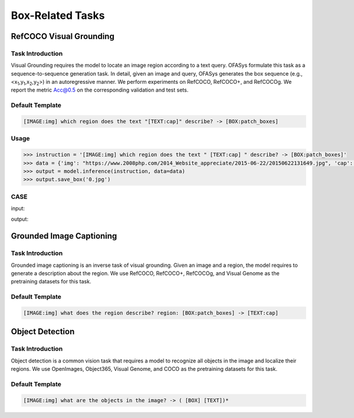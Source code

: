 Box-Related Tasks
===================



.. _refcoco:

RefCOCO Visual Grounding
-------------------------------------------

Task Introduction
^^^^^^^^^^^^^^^^^^^
Visual Grounding requires the model to locate an image region according to a text query.
OFASys formulate this task as a sequence-to-sequence generation task.
In detail, given an image and query, OFASys generates the box sequence
(e.g., <x\ :sub:`1`\ ,y\ :sub:`1`\ ,x\ :sub:`2`\ ,y\ :sub:`2`\ >) in an autoregressive manner.
We perform experiments on RefCOCO, RefCOCO+, and RefCOCOg.
We report the metric Acc@0.5 on the corresponding validation and test sets.

Default Template
^^^^^^^^^^^^^^^^
.. code-block:: console

		[IMAGE:img] which region does the text "[TEXT:cap]" describe? -> [BOX:patch_boxes]

Usage
^^^^^^^^^^^^^^^^^^^^

.. code:: python

    >>> instruction = '[IMAGE:img] which region does the text " [TEXT:cap] " describe? -> [BOX:patch_boxes]'
    >>> data = {'img': "https://www.2008php.com/2014_Website_appreciate/2015-06-22/20150622131649.jpg", 'cap': 'hand'}
    >>> output = model.inference(instruction, data=data)
    >>> output.save_box('0.jpg')


CASE
^^^^^^^^^^^^^^^^^^

input:

.. image:: https://www.2008php.com/2014_Website_appreciate/2015-06-22/20150622131649.jpg

output:

.. image:: http://ofasys.oss-cn-zhangjiakou.aliyuncs.com/examples/inference_caption_0.jpg


.. _groundedcaption:

Grounded Image Captioning
-------------------------------------------

Task Introduction
^^^^^^^^^^^^^^^^^^^
Grounded image captioning is an inverse task of visual grounding.
Given an image and a region, the model requires to generate a description about the region.
We use RefCOCO, RefCOCO+, RefCOCOg, and Visual Genome as the pretraining datasets for this task.

Default Template
^^^^^^^^^^^^^^^^
.. code-block:: console

		[IMAGE:img] what does the region describe? region: [BOX:patch_boxes] -> [TEXT:cap]


.. _od:

Object Detection
-------------------------------------------

Task Introduction
^^^^^^^^^^^^^^^^^^^

Object detection is a common vision task that requires a model to recognize all objects in the image and localize their regions.
We use OpenImages, Object365, Visual Genome, and COCO as the pretraining datasets for this task.

Default Template
^^^^^^^^^^^^^^^^^^
.. code-block:: console

		[IMAGE:img] what are the objects in the image? -> ( [BOX] [TEXT])*

